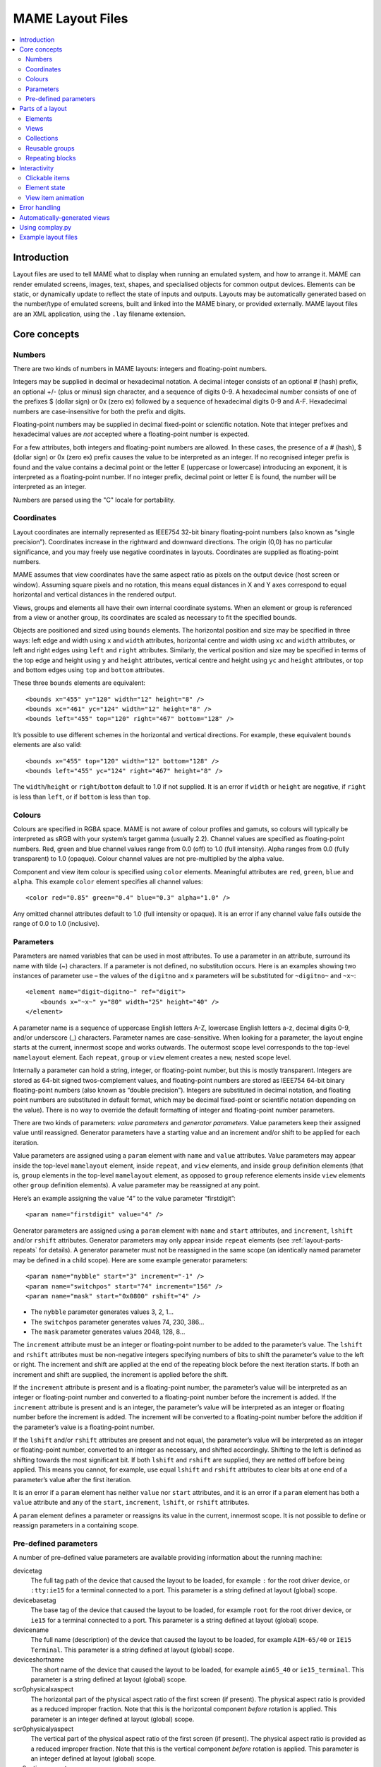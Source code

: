 MAME Layout Files
=================

.. contents:: :local:


.. _layout-intro:

Introduction
------------

Layout files are used to tell MAME what to display when running an emulated
system, and how to arrange it.  MAME can render emulated screens, images, text,
shapes, and specialised objects for common output devices.  Elements can be
static, or dynamically update to reflect the state of inputs and outputs.
Layouts may be automatically generated based on the number/type of emulated
screens, built and linked into the MAME binary, or provided externally.  MAME
layout files are an XML application, using the ``.lay`` filename extension.


.. _layout-concepts:

Core concepts
-------------

.. _layout-concepts-numbers:

Numbers
~~~~~~~

There are two kinds of numbers in MAME layouts: integers and floating-point
numbers.

Integers may be supplied in decimal or hexadecimal notation.  A decimal integer
consists of an optional # (hash) prefix, an optional +/- (plus or minus) sign
character, and a sequence of digits 0-9.  A hexadecimal number consists of one
of the prefixes $ (dollar sign) or 0x (zero ex) followed by a sequence of
hexadecimal digits 0-9 and A-F.  Hexadecimal numbers are case-insensitive for
both the prefix and digits.

Floating-point numbers may be supplied in decimal fixed-point or scientific
notation.  Note that integer prefixes and hexadecimal values are *not*
accepted where a floating-point number is expected.

For a few attributes, both integers and floating-point numbers are allowed.  In
these cases, the presence of a # (hash), $ (dollar sign) or 0x (zero ex) prefix
causes the value to be interpreted as an integer.  If no recognised integer
prefix is found and the value contains a decimal point or the letter E
(uppercase or lowercase) introducing an exponent, it is interpreted as a
floating-point number.  If no integer prefix, decimal point or letter E is
found, the number will be interpreted as an integer.

Numbers are parsed using the "C" locale for portability.


.. _layout-concepts-coordinates:

Coordinates
~~~~~~~~~~~

Layout coordinates are internally represented as IEEE754 32-bit binary
floating-point numbers (also known as “single precision”).  Coordinates increase
in the rightward and downward directions.  The origin (0,0) has no particular
significance, and you may freely use negative coordinates in layouts.
Coordinates are supplied as floating-point numbers.

MAME assumes that view coordinates have the same aspect ratio as pixels on the
output device (host screen or window).  Assuming square pixels and no rotation,
this means equal distances in X and Y axes correspond to equal horizontal and
vertical distances in the rendered output.

Views, groups and elements all have their own internal coordinate systems.  When
an element or group is referenced from a view or another group, its coordinates
are scaled as necessary to fit the specified bounds.

Objects are positioned and sized using ``bounds`` elements.  The horizontal
position and size may be specified in three ways: left edge and width using
``x`` and ``width`` attributes, horizontal centre and width using ``xc`` and
``width`` attributes, or left and right edges using ``left`` and ``right``
attributes.  Similarly, the vertical position and size may be specified in terms
of the top edge and height using ``y`` and ``height`` attributes, vertical
centre and height using ``yc`` and ``height`` attributes, or top and bottom
edges using ``top`` and ``bottom`` attributes.

These three ``bounds`` elements are equivalent::

    <bounds x="455" y="120" width="12" height="8" />
    <bounds xc="461" yc="124" width="12" height="8" />
    <bounds left="455" top="120" right="467" bottom="128" />

It’s possible to use different schemes in the horizontal and vertical
directions.  For example, these equivalent ``bounds`` elements are also valid::

    <bounds x="455" top="120" width="12" bottom="128" />
    <bounds left="455" yc="124" right="467" height="8" />

The ``width``/``height`` or ``right``/``bottom`` default to 1.0 if not supplied.
It is an error if ``width`` or ``height`` are negative, if ``right`` is less
than ``left``, or if ``bottom`` is less than ``top``.


.. _layout-concepts-colours:

Colours
~~~~~~~

Colours are specified in RGBA space.  MAME is not aware of colour profiles and
gamuts, so colours will typically be interpreted as sRGB with your system’s
target gamma (usually 2.2).  Channel values are specified as floating-point
numbers.  Red, green and blue channel values range from 0.0 (off) to 1.0 (full
intensity).  Alpha ranges from 0.0 (fully transparent) to 1.0 (opaque).  Colour
channel values are not pre-multiplied by the alpha value.

Component and view item colour is specified using ``color`` elements.
Meaningful attributes are ``red``, ``green``, ``blue`` and ``alpha``.  This
example ``color`` element specifies all channel values::

    <color red="0.85" green="0.4" blue="0.3" alpha="1.0" />

Any omitted channel attributes default to 1.0 (full intensity or opaque).  It
is an error if any channel value falls outside the range of 0.0 to 1.0
(inclusive).


.. _layout-concepts-params:

Parameters
~~~~~~~~~~

Parameters are named variables that can be used in most attributes.  To use
a parameter in an attribute, surround its name with tilde (~) characters.  If a
parameter is not defined, no substitution occurs.  Here is an examples showing
two instances of parameter use – the values of the ``digitno`` and ``x``
parameters will be substituted for ``~digitno~`` and ``~x~``::

    <element name="digit~digitno~" ref="digit">
        <bounds x="~x~" y="80" width="25" height="40" />
    </element>

A parameter name is a sequence of uppercase English letters A-Z, lowercase
English letters a-z, decimal digits 0-9, and/or underscore (_) characters.
Parameter names are case-sensitive.  When looking for a parameter, the layout
engine starts at the current, innermost scope and works outwards.  The outermost
scope level corresponds to the top-level ``mamelayout`` element.  Each
``repeat``, ``group`` or ``view`` element creates a new, nested scope level.

Internally a parameter can hold a string, integer, or floating-point number, but
this is mostly transparent.  Integers are stored as 64-bit signed
twos-complement values, and floating-point numbers are stored as IEEE754 64-bit
binary floating-point numbers (also known as “double precision”).  Integers are
substituted in decimal notation, and floating point numbers are substituted in
default format, which may be decimal fixed-point or scientific notation
depending on the value).  There is no way to override the default formatting of
integer and floating-point number parameters.

There are two kinds of parameters: *value parameters* and *generator
parameters*.  Value parameters keep their assigned value until reassigned.
Generator parameters have a starting value and an increment and/or shift to be
applied for each iteration.

Value parameters are assigned using a ``param`` element with ``name`` and
``value`` attributes.  Value parameters may appear inside the top-level
``mamelayout`` element, inside ``repeat``, and ``view`` elements, and inside
``group`` definition elements (that is, ``group`` elements in the top-level
``mamelayout`` element, as opposed to ``group`` reference elements inside
``view`` elements other ``group`` definition elements).  A value parameter may
be reassigned at any point.

Here’s an example assigning the value “4” to the value parameter “firstdigit”::

    <param name="firstdigit" value="4" />

Generator parameters are assigned using a ``param`` element with ``name`` and
``start`` attributes, and ``increment``, ``lshift`` and/or ``rshift``
attributes.  Generator parameters may only appear inside ``repeat`` elements
(see :ref:`layout-parts-repeats` for details).  A generator parameter must not
be reassigned in the same scope (an identically named parameter may be defined
in a child scope).  Here are some example generator parameters::

    <param name="nybble" start="3" increment="-1" />
    <param name="switchpos" start="74" increment="156" />
    <param name="mask" start="0x0800" rshift="4" />

* The ``nybble`` parameter generates values 3, 2, 1...
* The ``switchpos`` parameter generates values 74, 230, 386...
* The ``mask`` parameter generates values 2048, 128, 8...

The ``increment`` attribute must be an integer or floating-point number to be
added to the parameter’s value.  The ``lshift`` and ``rshift`` attributes must
be non-negative integers specifying numbers of bits to shift the parameter’s
value to the left or right.  The increment and shift are applied at the end of
the repeating block before the next iteration starts.  If both an increment and
shift are supplied, the increment is applied before the shift.

If the ``increment`` attribute is present and is a floating-point number, the
parameter’s value will be interpreted as an integer or floating-point number and
converted to a floating-point number before the increment is added.  If the
``increment`` attribute is present and is an integer, the parameter’s value will
be interpreted as an integer or floating number before the increment is added.
The increment will be converted to a floating-point number before the addition
if the parameter’s value is a floating-point number.

If the ``lshift`` and/or ``rshift`` attributes are present and not equal, the
parameter’s value will be interpreted as an integer or floating-point number,
converted to an integer as necessary, and shifted accordingly.  Shifting to the
left is defined as shifting towards the most significant bit.  If both
``lshift`` and ``rshift`` are supplied, they are netted off before being
applied.  This means you cannot, for example, use equal ``lshift`` and
``rshift`` attributes to clear bits at one end of a parameter’s value after the
first iteration.

It is an error if a ``param`` element has neither ``value`` nor ``start``
attributes, and it is an error if a ``param`` element has both a ``value``
attribute and any of the ``start``, ``increment``, ``lshift``, or ``rshift``
attributes.

A ``param`` element defines a parameter or reassigns its value in the current,
innermost scope.  It is not possible to define or reassign parameters in a
containing scope.


.. _layout-concepts-predef-params:

Pre-defined parameters
~~~~~~~~~~~~~~~~~~~~~~

A number of pre-defined value parameters are available providing information
about the running machine:

devicetag
    The full tag path of the device that caused the layout to be loaded, for
    example ``:`` for the root driver device, or ``:tty:ie15`` for a terminal
    connected to a port.  This parameter is a string defined at layout (global)
    scope.
devicebasetag
    The base tag of the device that caused the layout to be loaded, for example
    ``root`` for the root driver device, or ``ie15`` for a terminal connected to
    a port.  This parameter is a string defined at layout (global) scope.
devicename
    The full name (description) of the device that caused the layout to be
    loaded, for example ``AIM-65/40`` or ``IE15 Terminal``.  This parameter is a
    string defined at layout (global) scope.
deviceshortname
    The short name of the device that caused the layout to be loaded, for
    example ``aim65_40`` or ``ie15_terminal``.  This parameter is a string
    defined at layout (global) scope.
scr0physicalxaspect
    The horizontal part of the physical aspect ratio of the first screen (if
    present).  The physical aspect ratio is provided as a reduced improper
    fraction.  Note that this is the horizontal component *before* rotation is
    applied.  This parameter is an integer defined at layout (global) scope.
scr0physicalyaspect
    The vertical part of the physical aspect ratio of the first screen (if
    present).  The physical aspect ratio is provided as a reduced improper
    fraction.  Note that this is the vertical component *before* rotation is
    applied.  This parameter is an integer defined at layout (global) scope.
scr0nativexaspect
    The horizontal part of the pixel aspect ratio of the first screen’s visible
    area (if present).  The pixel aspect ratio is provided as a reduced improper
    fraction.  Note that this is the horizontal component *before* rotation is
    applied.  This parameter is an integer defined at layout (global) scope.
scr0nativeyaspect
    The vertical part of the pixel aspect ratio of the first screen’s visible
    area (if present).  The pixel aspect ratio is provided as a reduced improper
    fraction.  Note that this is the vertical component *before* rotation is
    applied.  This parameter is an integer defined at layout (global) scope.
scr0width
    The width of the first screen’s visible area (if present) in emulated
    pixels.  Note that this is the width *before* rotation is applied.  This
    parameter is an integer defined at layout (global) scope.
scr0height
    The height of the first screen’s visible area (if present) in emulated
    pixels.  Note that this is the height *before* rotation is applied.  This
    parameter is an integer defined at layout (global) scope.
scr1physicalxaspect
    The horizontal part of the physical aspect ratio of the second screen (if
    present).  This parameter is an integer defined at layout (global) scope.
scr1physicalyaspect
    The vertical part of the physical aspect ratio of the second screen (if
    present).  This parameter is an integer defined at layout (global) scope.
scr1nativexaspect
    The horizontal part of the pixel aspect ratio of the second screen’s visible
    area (if present).  This parameter is an integer defined at layout (global)
    scope.
scr1nativeyaspect
    The vertical part of the pixel aspect ratio of the second screen’s visible
    area (if present).  This parameter is an integer defined at layout (global)
    scope.
scr1width
    The width of the second screen’s visible area (if present) in emulated
    pixels.  This parameter is an integer defined at layout (global) scope.
scr1height
    The height of the second screen’s visible area (if present) in emulated
    pixels.  This parameter is an integer defined at layout (global) scope.
scr\ *N*\ physicalxaspect
    The horizontal part of the physical aspect ratio of the (zero-based) *N*\ th
    screen (if present).  This parameter is an integer defined at layout
    (global) scope.
scr\ *N*\ physicalyaspect
    The vertical part of the physical aspect ratio of the (zero-based) *N*\ th
    screen (if present).  This parameter is an integer defined at layout
    (global) scope.
scr\ *N*\ nativexaspect
    The horizontal part of the pixel aspect ratio of the (zero-based) *N*\ th
    screen’s visible area (if present).  This parameter is an integer defined at
    layout (global) scope.
scr\ *N*\ nativeyaspect
    The vertical part of the pixel aspect ratio of the (zero-based) *N*\ th
    screen’s visible area (if present).  This parameter is an integer defined at
    layout (global) scope.
scr\ *N*\ width
    The width of the (zero-based) *N*\ th screen’s visible area (if present) in
    emulated pixels.  This parameter is an integer defined at layout (global)
    scope.
scr\ *N*\ height
    The height of the (zero-based) *N*\ th screen’s visible area (if present) in
    emulated pixels.  This parameter is an integer defined at layout (global)
    scope.
viewname
    The name of the current view.  This parameter is a string defined at view
    scope.  It is not defined outside a view.

For screen-related parameters, screens are numbered from zero in the order they
appear in machine configuration, and all screens are included (not just
subdevices of the device that caused the layout to be loaded).  X/width and
Y/height refer to the horizontal and vertical dimensions of the screen *before*
rotation is applied.  Values based on the visible area are calculated at the
end of configuration.  Values are not updated and layouts are not recomputed if
the system reconfigures the screen while running.


.. _layout-parts:

Parts of a layout
-----------------

A *view* specifies an arrangement graphical object to display.  A MAME layout
file can contain multiple views.  Views are built up from *elements* and
*screens*.  To simplify complex layouts, reusable groups and repeating blocks
are supported.

The top-level element of a MAME layout file must be a ``mamelayout`` element
with a ``version`` attribute.  The ``version`` attribute must be an integer.
Currently MAME only supports version 2, and will not load any other version.
This is an example opening tag for a top-level ``mamelayout`` element::

    <mamelayout version="2">

In general, children of the top-level ``mamelayout`` element are processed in
reading order from top to bottom.  The exception is that, for historical
reasons, views are processed last.  This means views see the final values of all
parameters at the end of the ``mamelayout`` element, and may refer to elements
and groups that appear after them.

The following elements are allowed inside the top-level ``mamelayout`` element:

param
    Defines or reassigns a value parameter.  See :ref:`layout-concepts-params`
    for details.
element
    Defines an element – one of the basic objects that can be arranged in a
    view.  See :ref:`layout-parts-elements` for details.
group
    Defines a reusable group of elements/screens that may be referenced from
    views or other groups.  See :ref:`layout-parts-groups` for details.
repeat
    A repeating group of elements – may contain ``param``, ``element``,
    ``group``, and ``repeat`` elements.  See :ref:`layout-parts-repeats` for
    details.
view
    An arrangement of elements and/or screens that can be displayed on an output
    device (a host screen/window).  See :ref:`layout-parts-views` for details.
script
    Allows lua script to be supplied for enhanced interactive layouts.


.. _layout-parts-elements:

Elements
~~~~~~~~

Elements are one of the basic visual objects that may be arranged, along with
screens, to make up a view.  Elements may be built up one or more *components*,
but an element is treated as as single surface when building the scene graph
and rendering.  An element may be used in multiple views, and may be used
multiple times within a view.

An element’s appearance depends on its *state*.  The state is an integer which
usually comes from an I/O port field or an emulated output (see
:ref:`layout-interact-elemstate` for information on connecting an element to an
emulated I/O port or output).  Any component of an element may be restricted to
only drawing when the element’s state is a particular value.  Some components
(e.g.  multi-segment displays and reels) use the state directly to determine
their appearance.

Each element has its own internal coordinate system.  The bounds of the
element’s coordinate system are computed as the union of the bounds of the
individual components it’s composed of.

Every element must have a ``name`` attribute specifying its name.  Elements are
referred to by name when instantiated in groups or views.  It is an error for a
layout file to contain multiple elements with identical ``name`` attributes.
Elements may optionally supply a default state value with a ``defstate``
attribute, to be used if not connected to an emulated output or I/O port.  If
present, the ``defstate`` attribute must be a non-negative integer.

Child elements of the ``element`` element instantiate components, which are
drawn into the element texture in reading order from first to last using alpha
blending (components draw over and may obscure components that come before
them).  All components support a few common features:

* Components may be conditionally drawn depending on the element’s state by
  supplying ``state`` and/or ``statemask`` attributes.  If present, these
  attributes must be non-negative integers.  If only the ``state`` attribute is
  present, the component will only be drawn when the element’s state matches its
  value.  If only the ``statemask`` attribute is present, the component will
  only be drawn when all the bits that are set in its value are set in the
  element’s state.

  If both the ``state`` and ``statemask`` attributes are present, the component
  will only be drawn when the bits in the element’s state corresponding to the
  bits that are set in the ``statemask`` attribute’s value match the value of the
  corresponding bits in the ``state`` attribute’s value.

  (The component will always be drawn if neither ``state`` nor ``statemask``
  attributes are present, or if the ``statemask`` attribute’s value is zero.)
* Each component may have a ``bounds`` child element specifying its position and
  size (see :ref:`layout-concepts-coordinates`).  If no such element is present,
  the bounds default to a unit square (width and height of 1.0) with the top
  left corner at (0,0).

  A component’s position and/or size may be animated according to the element’s
  state by supplying multiple ``bounds`` child elements with ``state``
  attributes.  The ``state`` attribute of each ``bounds`` child element must be
  a non-negative integer.  The ``state`` attributes must not be equal for any
  two ``bounds`` elements within a component.

  If the element’s state is lower than the ``state`` value of any ``bounds``
  child element, the position/size specified by the ``bounds`` child element
  with the lowest ``state`` value will be used.  If the element’s state is
  higher than the ``state`` value of any ``bounds`` child element, the
  position/size specified by the ``bounds`` child element with the highest
  ``state`` value will be used.  If the element’s state is between the ``state``
  values of two ``bounds`` child elements, the position/size will be
  interpolated linearly.
* Each component may have a ``color`` child element specifying an RGBA colour
  (see :ref:`layout-concepts-colours` for details).  This can be used to control
  the colour of geometric, algorithmically drawn, or textual components.  For
  ``image`` components, the colour of the image pixels is multiplied by the
  specified colour.  If no such element is present, the colour defaults to
  opaque white.

  A component’s color may be animated according to the element’s state by
  supplying multiple ``color`` child elements with ``state`` attributes.  The
  ``state`` attributes must not be equal for any two ``color`` elements within a
  component.

  If the element’s state is lower than the ``state`` value of any ``color``
  child element, the colour specified by the ``color`` child element with the
  lowest ``state`` value will be used.  If the element’s state is higher than
  the ``state`` value of any ``color`` child element, the colour specified by
  the ``color`` child element with the highest ``state`` value will be used.  If
  the element’s state is between the ``state`` values of two ``color`` child
  elements, the RGBA colour components will be interpolated linearly.

The following components are supported:

rect
    Draws a uniform colour rectangle filling its bounds.
disk
    Draws a uniform colour ellipse fitted to its bounds.
image
    Draws an image loaded from a PNG, JPEG, Windows DIB (BMP) or SVG file.  The
    name of the file to load (including the file name extension) is supplied
    using the required ``file`` attribute.  Additionally, an optional
    ``alphafile`` attribute may be used to specify the name of a PNG file
    (including the file name extension) to load into the alpha channel of the
    image.

    If the ``alphafile`` attribute refers  refers to a file, it must have the
    same dimensions (in pixels) as the file referred to by the ``file``
    attribute, and must have a bit depth no greater than eight bits per channel
    per pixel.  The intensity from this image (brightness) is copied to the
    alpha channel, with full intensity (white in a greyscale image)
    corresponding to fully opaque, and black corresponding to fully transparent.
    The ``alphafile`` attribute will be ignored if the ``file`` attribute refers
    to an SVG image; it is only used in conjunction with bitmap images.

    The image file(s) should be placed in the same directory/archive as the
    layout file.  Image file formats are detected by examining the content of
    the files, file name extensions are ignored.
text
    Draws text in using the UI font in the specified colour.  The text to draw
    must be supplied using a ``string`` attribute.  An ``align`` attribute may
    be supplied to set text alignment.  If present, the ``align`` attribute must
    be an integer, where 0 (zero) means centred, 1 (one) means left-aligned, and
    2 (two) means right-aligned.  If the ``align`` attribute is absent, the text
    will be centred.
dotmatrix
    Draws an eight-pixel horizontal segment of a dot matrix display, using
    circular pixels in the specified colour.  The bits of the element’s state
    determine which pixels are lit, with the least significant bit corresponding
    to the leftmost pixel.  Unlit pixels are drawn at low intensity (0x20/0xff).
dotmatrix5dot
    Draws a five-pixel horizontal segment of a dot matrix display, using
    circular pixels in the specified colour.  The bits of the element’s state
    determine which pixels are lit, with the least significant bit corresponding
    to the leftmost pixel.  Unlit pixels are drawn at low intensity (0x20/0xff).
dotmatrixdot
    Draws a single element of a dot matrix display as a circular pixels in the
    specified colour.  The least significant bit of the element’s state
    determines whether the pixel is lit.  An unlit pixel is drawn at low
    intensity (0x20/0xff).
led7seg
    Draws a standard seven-segment (plus decimal point) digital LED/fluorescent
    display in the specified colour.  The low eight bits of the element’s state
    control which segments are lit.  Starting from the least significant bit,
    the bits correspond to the top segment, the upper right-hand segment,
    continuing clockwise to the upper left segment, the middle bar, and the
    decimal point.  Unlit segments are drawn at low intensity (0x20/0xff).
led8seg_gts1
    Draws an eight-segment digital fluorescent display of the type used in
    Gottlieb System 1 pinball machines (actually a Futaba part).  Compared to
    standard seven-segment displays, these displays have no decimal point, the
    horizontal middle bar is broken in the centre, and there is a broken
    vertical middle bar controlled by the bit that would control the decimal
    point in a standard seven-segment display.  Unlit segments are drawn at low
    intensity (0x20/0xff).
led14seg
    Draws a standard fourteen-segment alphanumeric LED/fluorescent display in
    the specified colour.  The low fourteen bits of the element’s state control
    which segments are lit.  Starting from the least significant bit, the bits
    correspond to the top segment, the upper right-hand segment, continuing
    clockwise to the upper left segment, the left-hand and right-hand halves of
    the horizontal middle bar, the upper and lower halves of the vertical middle
    bar, and the diagonal bars clockwise from lower left to lower right.  Unlit
    segments are drawn at low intensity (0x20/0xff).
led14segsc
    Draws a standard fourteen-segment alphanumeric LED/fluorescent display with
    decimal point/comma in the specified colour.  The low sixteen bits of the
    element’s state control which segments are lit.  The low fourteen bits
    correspond to the same segments as in the ``led14seg`` component.  Two
    additional bits correspond to the decimal point and comma tail.  Unlit
    segments are drawn at low intensity (0x20/0xff).
led16seg
    Draws a standard sixteen-segment alphanumeric LED/fluorescent display in the
    specified colour.  The low sixteen bits of the element’s state control which
    segments are lit.  Starting from the least significant bit, the bits
    correspond to the left-hand half of the top bar, the right-hand half of the
    top bar, continuing clockwise to the upper left segment, the left-hand and
    right-hand halves of the horizontal middle bar, the upper and lower halves
    of the vertical middle bar, and the diagonal bars clockwise from lower left
    to lower right.  Unlit segments are drawn at low intensity (0x20/0xff).
led16segsc
    Draws a standard sixteen-segment alphanumeric LED/fluorescent display with
    decimal point/comma in the specified colour.  The low eighteen bits of the
    element’s state control which segments are lit.  The low sixteen bits
    correspond to the same segments as in the ``led16seg`` component.  Two
    additional bits correspond to the decimal point and comma tail.  Unlit
    segments are drawn at low intensity (0x20/0xff).
simplecounter
    Displays the numeric value of the element’s state using the system font in
    the specified colour.  The value is formatted in decimal notation.  A
    ``digits`` attribute may be supplied to specify the minimum number of digits
    to display.  If present, the ``digits`` attribute must be a positive
    integer; if absent, a minimum of two digits will be displayed.  A
    ``maxstate`` attribute may be supplied to specify the maximum state value to
    display.  If present, the ``maxstate`` attribute must be a non-negative
    number; if absent it defaults to 999.  An ``align`` attribute may be supplied
    to set text alignment.  If present, the ``align`` attribute must be an
    integer, where 0 (zero) means centred, 1 (one) means left-aligned, and 2
    (two) means right-aligned; if absent, the text will be centred.
reel
    Used for drawing slot machine reels.  Supported attributes include
    ``symbollist``, ``stateoffset``, ``numsymbolsvisible``, ``reelreversed``,
    and ``beltreel``.

An example element that draws a static left-aligned text string::

    <element name="label_reset_cpu">
        <text string="CPU" align="1"><color red="1.0" green="1.0" blue="1.0" /></text>
    </element>

An example element that displays a circular LED where the intensity depends on
the state of an active-high output::

    <element name="led" defstate="0">
        <rect state="0"><color red="0.43" green="0.35" blue="0.39" /></rect>
        <rect state="1"><color red="1.0" green="0.18" blue="0.20" /></rect>
    </element>

An example element for a button that gives visual feedback when clicked::

    <element name="btn_rst">
        <rect state="0"><bounds x="0.0" y="0.0" width="1.0" height="1.0" /><color red="0.2" green="0.2" blue="0.2" /></rect>
        <rect state="1"><bounds x="0.0" y="0.0" width="1.0" height="1.0" /><color red="0.1" green="0.1" blue="0.1" /></rect>
        <rect state="0"><bounds x="0.1" y="0.1" width="0.9" height="0.9" /><color red="0.1" green="0.1" blue="0.1" /></rect>
        <rect state="1"><bounds x="0.1" y="0.1" width="0.9" height="0.9" /><color red="0.2" green="0.2" blue="0.2" /></rect>
        <rect><bounds x="0.1" y="0.1" width="0.8" height="0.8" /><color red="0.15" green="0.15" blue="0.15" /></rect>
        <text string="RESET"><bounds x="0.1" y="0.4" width="0.8" height="0.2" /><color red="1.0" green="1.0" blue="1.0" /></text>
    </element>

An example of an element that draws a seven-segment LED display using external
segment images::

    <element name="digit_a" defstate="0">
        <image file="a_off.png" />
        <image file="a_a.png" statemask="0x01" />
        <image file="a_b.png" statemask="0x02" />
        <image file="a_c.png" statemask="0x04" />
        <image file="a_d.png" statemask="0x08" />
        <image file="a_e.png" statemask="0x10" />
        <image file="a_f.png" statemask="0x20" />
        <image file="a_g.png" statemask="0x40" />
        <image file="a_dp.png" statemask="0x80" />
    </element>

An example of a bar graph that grows vertically and changes colour from green,
through yellow, to red as the state increases::

    <element name="pedal">
        <rect>
            <bounds state="0x000" left="0.0" top="0.9" right="1.0" bottom="1.0" />
            <bounds state="0x610" left="0.0" top="0.0" right="1.0" bottom="1.0" />
            <color state="0x000" red="0.0" green="1.0" blue="0.0" />
            <color state="0x184" red="1.0" green="1.0" blue="0.0" />
            <color state="0x610" red="1.0" green="0.0" blue="0.0" />
        </rect>
    </element>

An example of a bar graph that grows horizontally to the left or right and
changes colour from green, through yellow, to red as the state changes from the
neutral position::

    <element name="wheel">
        <rect>
            <bounds state="0x800" left="0.475" top="0.0" right="0.525" bottom="1.0" />
            <bounds state="0x280" left="0.0" top="0.0" right="0.525" bottom="1.0" />
            <bounds state="0xd80" left="0.475" top="0.0" right="1.0" bottom="1.0" />
            <color state="0x800" red="0.0" green="1.0" blue="0.0" />
            <color state="0x3e0" red="1.0" green="1.0" blue="0.0" />
            <color state="0x280" red="1.0" green="0.0" blue="0.0" />
            <color state="0xc20" red="1.0" green="1.0" blue="0.0" />
            <color state="0xd80" red="1.0" green="0.0" blue="0.0" />
        </rect>
    </element>


.. _layout-parts-views:

Views
~~~~~

A view defines an arrangement of elements and/or emulated screen images that can
be displayed in a window or on a screen.  Views also connect elements to
emulated I/O ports and/or outputs.  A layout file may contain multiple views.
If a view references a non-existent screen, it will be considered *unviable*.
MAME will print a warning message, skip over the unviable view, and continue to
load views from the layout file.  This is particularly useful for systems where
a screen is optional, for example computer systems with front panel controls and
an optional serial terminal.

Views are identified by name in MAME’s user interface and in command-line
options.  For layouts files associated with devices other than the root driver
device, view names are prefixed with the device’s tag (with the initial colon
omitted) – for example a view called “Keyboard LEDs” loaded for the device
``:tty:ie15`` will be called “tty:ie15 Keyboard LEDs” in MAME’s user interface.
Views are listed in the order they are loaded.  Within a layout file, views are
loaded in the order they appear, from top to bottom.

Views are created with ``view`` elements inside the top-level ``mamelayout``
element.  Each ``view`` element must have a ``name`` attribute, supplying its
human-readable name for use in the user interface and command-line options.
This is an example of a valid opening tag for a ``view`` element::

    <view name="Control panel">

A view creates a nested parameter scope inside the parameter scope of the
top-level ``mamelayout`` element.  For historical reasons, ``view`` elements are
processed *after* all other child elements of the top-level ``mamelayout``
element.  This means a view can reference elements and groups that appear after
it in the file, and parameters from the enclosing scope will have their final
values from the end of the ``mamelayout`` element.

The following child elements are allowed inside a ``view`` element:

bounds
    Sets the origin and size of the view’s internal coordinate system if
    present.  See :ref:`layout-concepts-coordinates` for details.  If absent,
    the bounds of the view are computed as the union of the bounds of all
    screens and elements within the view.  It only makes sense to have one
    ``bounds`` as a direct child of a view element.  Any content outside the
    view’s bounds is cropped, and the view is scaled proportionally to fit the
    output window or screen.
param
    Defines or reassigns a value parameter in the view’s scope.  See
    :ref:`layout-concepts-params` for details.
element
    Adds an element to the view (see :ref:`layout-parts-elements`).  The name of
    the element to add is specified using the required ``ref`` attribute.  It is
    an error if no element with this name is defined in the layout file.  Within
    a view, elements are drawn in the order they appear in the layout file, from
    front to back.  See below for more details.

    May optionally be connected to an emulated I/O port using ``inputtag`` and
    ``inputmask`` attributes, and/or an emulated output using a ``name``
    attribute.  See :ref:`layout-interact-clickable` for details.  See
    :ref:`layout-interact-elemstate` for details on supplying a state value to
    the instantiated element.
screen
    Adds an emulated screen image to the view.  The screen must be identified
    using either an ``index`` attribute or a ``tag`` attribute (it is an error
    for a ``screen`` element to have both ``index`` and ``tag`` attributes).
    If present, the ``index`` attribute must be a non-negative integer.  Screens
    are numbered by the order they appear in machine configuration, starting at
    zero (0).  If present, the ``tag`` attribute must be the tag path to the
    screen relative to the device that causes the layout to be loaded.  Screens
    are drawn in the order they appear in the layout file, from front to back.

    May optionally be connected to an emulated I/O port using ``inputtag`` and
    ``inputmask`` attributes, and/or an emulated output using a ``name``
    attribute.  See :ref:`layout-interact-clickable` for details.
collection
    Adds screens and/or items in a collection that can be shown or hidden by the
    user (see :ref:`layout-parts-collections`).  The name of the collection is
    specified using the required ``name`` attribute..  There is a limit of 32
    collections per view.
group
    Adds the content of the group to the view (see :ref:`layout-parts-groups`).
    The name of the group to add is specified using the required ``ref``
    attribute.  It is an error if no group with this name is defined in the
    layout file.  See below for more details on positioning.
repeat
    Repeats its contents the number of times specified by the required ``count``
    attribute.  The ``count`` attribute must be a positive integer.  A
    ``repeat`` element in a view may contain ``element``, ``screen``, ``group``,
    and further ``repeat`` elements, which function the same way they do when
    placed in a view directly.  See :ref:`layout-parts-repeats` for discussion
    on using ``repeat`` elements.

Screens (``screen`` elements), layout elements (``element`` elements) and groups
(``group`` elements) may have their orientation altered using an ``orientation``
child element.  For screens, the orientation modifiers are applied in addition
to the orientation modifiers specified on the screen device and on the machine.
The ``orientation`` element supports the following attributes, all of which are
optional:

rotate
    If present, applies clockwise rotation in ninety degree implements.  Must be
    an integer equal to 0, 90, 180 or 270.
swapxy
    Allows the screen, element or group to be mirrored along a line at
    forty-five degrees to vertical from upper left to lower right.  Must be
    either ``yes`` or ``no`` if present.  Mirroring applies logically after
    rotation.
flipx
    Allows the screen, element or group to be mirrored around its vertical axis,
    from left to right.  Must be either ``yes`` or ``no`` if present.  Mirroring
    applies logically after rotation.
flipy
    Allows the screen, element or group to be mirrored around its horizontal
    axis, from top to bottom.  Must be either ``yes`` or ``no`` if present.
    Mirroring applies logically after rotation.

Screens (``screen`` elements) and layout elements (``element`` elements) may
have a ``blend`` attribute to set the blending mode.  Supported values are
``none`` (no blending), ``alpha`` (alpha blending), ``multiply`` (RGB
multiplication), and ``add`` (additive blending).  The default for screens is to
allow the driver to specify blending per layer; the default blending mode for
layout elements is alpha blending.

Screens (``screen`` elements), layout elements (``element`` elements) and groups
(``group`` elements) may be positioned and sized using a ``bounds`` child
element (see :ref:`layout-concepts-coordinates` for details).  In the absence of
a ``bounds`` child element, screens’ and layout elements’ bounds default to a
unit square (origin at 0,0 and height and width both equal to 1).  In the
absence of a ``bounds`` child element, groups are expanded with no
translation/scaling (note that groups may position screens/elements outside
their bounds).  This example shows a view instantiating and positioning a
screen, an individual layout element, and two element groups::

    <view name="LED Displays, Terminal and Keypad">
        <screen index="0"><bounds x="0" y="132" width="320" height="240" /></screen>
        <element ref="beige"><bounds x="320" y="0" width="172" height="372" /></element>
        <group ref="displays"><bounds x="0" y="0" width="320" height="132" /></group>
        <group ref="keypad"><bounds x="336" y="16" width="140" height="260" /></group>
    </view>

Screens (``screen`` elements), layout elements (``element`` elements) and groups
(``group`` elements) may have a ``color`` child element (see
:ref:`layout-concepts-colours`) specifying a modifier colour.  The component
colours of the screen or layout element(s) are multiplied by this colour.

Screens (``screen`` elements) and layout elements (``element`` elements) may
have their colour and position/size animated by supplying multiple ``color``
and/or ``bounds`` child elements with ``state`` attributes.  See
:ref:`layout-interact-itemanim` for details.


.. _layout-parts-collections:

Collections
~~~~~~~~~~~

Collections of screens and/or layout elements can be shown or hidden by the user
as desired.  For example, a single view could include both displays and a
clickable keypad, and allow the user to hide the keypad leaving only the
displays visible.  Collections are created using ``collection`` elements inside
``view``, ``group`` and other ``collection`` elements.

A collection element must have a ``name`` attribute providing the display name
for the collection.  Collection names must be unique within a view.  The initial
visibility of a collection may be specified by providing a ``visible``
attribute.  Set the ``visible`` attribute to ``yes`` if the collection should be
initially visible, or ``no`` if it should be initially hidden.  Collections are
initially visible by default.

Here is an example demonstrating the use of collections to allow parts of a view
to be hidden by the user::

    <view name="LED Displays, CRT and Keypad">
        <collection name="LED Displays">
            <group ref="displays"><bounds x="240" y="0" width="320" height="47" /></group>
        </collection>
        <collection name="Keypad">
            <group ref="keypad"><bounds x="650" y="57" width="148" height="140" /></group>
        </collection>
        <screen tag="screen"><bounds x="0" y="57" width="640" height="480" /></screen>
    </view>


A collection creates a nested parameter scope.  Any ``param`` elements inside
the collection element set parameters in the local scope for the collection.
See :ref:`layout-concepts-params` for more detail on parameters.  (Note that the
collection’s name and default visibility are not part of its content, and any
parameter references in the ``name`` and ``visible`` attributes themselves will
be substituted using parameter values from the collection’s parent’s scope.)


.. _layout-parts-groups:

Reusable groups
~~~~~~~~~~~~~~~

Groups allow an arrangement of screens and/or layout elements to be used
multiple times in views or other groups.  Groups can be beneficial even if you
only use the arrangement once, as they can be used to encapsulate part of a
complex layout.  Groups are defined using ``group`` elements inside the
top-level ``mamelayout`` element, and instantiated using ``group`` elements
inside ``view`` and other ``group`` elements.

Each group definition element must have a ``name`` attribute providing a unique
identifier.  It is an error if a layout file contains multiple group definitions
with identical ``name`` attributes.  The value of the ``name`` attribute is used
when instantiating the group from a view or another group.  This is an example
opening tag for a group definition element inside the top-level ``mamelayout``
element::

    <group name="panel">

This group may then be instantiated in a view or another group element using a
group reference element, optionally supplying destination bounds, orientation,
and/or modifier colour.  The ``ref`` attribute identifies the group to
instantiate – in this example, destination bounds are supplied::

    <group ref="panel"><bounds x="87" y="58" width="23" height="23.5" /></group>

Group definition elements allow all the same child elements as views.
Positioning and orienting screens, layout elements and nested groups works the
same way as for views.  See :ref:`layout-parts-views` for details.  A group may
instantiate other groups, but recursive loops are not permitted.  It is an error
if a group directly or indirectly instantiates itself.

Groups have their own internal coordinate systems.  If a group definition
element has no ``bounds`` element as a direct child, its bounds are computed as
the union of the bounds of all the screens, layout elements and/or nested groups
it instantiates.  A ``bounds`` child element may be used to explicitly specify
group bounds (see :ref:`layout-concepts-coordinates` for details).  Note that
groups’ bounds are only used for the purpose of calculating the coordinate
transform when instantiating a group.  A group may position screens and/or
elements outside its bounds, and they will not be cropped.

To demonstrate how bounds calculation works, consider this example::

    <group name="autobounds">
        <!-- bounds automatically calculated with origin at (5,10), width 30, and height 15 -->
        <element ref="topleft"><bounds x="5" y="10" width="10" height="10" /></element>
        <element ref="bottomright"><bounds x="25" y="15" width="10" height="10" /></element>
    </group>

    <view name="Test">
        <!--
            group bounds translated and scaled to fit - 2/3 scale horizontally and double vertically
            element topleft positioned at (0,0) with width 6.67 and height 20
            element bottomright positioned at (13.33,10) with width 6.67 and height 20
            view bounds calculated with origin at (0,0), width 20, and height 30
        -->
        <group ref="autobounds"><bounds x="0" y="0" width="20" height="30" /></group>
    </view>

This is relatively straightforward, as all elements inherently fall within the
group’s automatically computed bounds.  Now consider what happens if a group
positions elements outside its explicit bounds::

    <group name="periphery">
        <!-- elements are above the top edge and to the right of the right edge of the bounds -->
        <bounds x="10" y="10" width="20" height="25" />
        <element ref="topleft"><bounds x="10" y="0" width="10" height="10" /></element>
        <element ref="bottomright"><bounds x="30" y="20" width="10" height="10" /></element>
    </group>

    <view name="Test">
        <!--
            group bounds translated and scaled to fit - 3/2 scale horizontally and unity vertically
            element topleft positioned at (5,-5) with width 15 and height 10
            element bottomright positioned at (35,15) with width 15 and height 10
            view bounds calculated with origin at (5,-5), width 45, and height 30
        -->
        <group ref="periphery"><bounds x="5" y="5" width="30" height="25" /></group>
    </view>

The group’s elements are translated and scaled as necessary to distort the
group’s internal bounds to the destination bounds in the view.  The group’s
content is not restricted to its bounds.  The view considers the bounds of the
actual layout elements when computing its bounds, not the destination bounds
specified for the group.

When a group is instantiated, it creates a nested parameter scope.  The logical
parent scope is the parameter scope of the view, group or repeating block where
the group is instantiated (*not* its lexical parent, the top-level
``mamelayout`` element).  Any ``param`` elements inside the group definition
element set parameters in the local scope for the group instantiation.  Local
parameters do not persist across multiple instantiations.  See
:ref:`layout-concepts-params` for more detail on parameters.  (Note that the
group’s name is not part of its content, and any parameter references in the
``name`` attribute itself will be substituted at the point where the group
definition appears in the top-level ``mamelayout`` element’s scope.)


.. _layout-parts-repeats:

Repeating blocks
~~~~~~~~~~~~~~~~

Repeating blocks provide a concise way to generate or arrange large numbers of
similar elements.  Repeating blocks are generally used in conjunction with
generator parameters (see :ref:`layout-concepts-params`).  Repeating blocks may
be nested for more complex arrangements.

Repeating blocks are created with ``repeat`` elements.  Each ``repeat`` element
requires a ``count`` attribute specifying the number of iterations to generate.
The ``count`` attribute must be a positive integer.  Repeating blocks are
allowed inside the top-level ``mamelayout`` element, inside ``group`` and
``view`` elements, and insider other ``repeat`` elements.  The exact child
elements allowed inside a ``repeat`` element depend on where it appears:

* A repeating block inside the top-level ``mamelayout`` element may contain
  ``param``, ``element``, ``group`` (definition), and ``repeat`` elements.
* A repeating block inside a ``group`` or ``view`` element may contain
  ``param``, ``element`` (reference), ``screen``, ``group`` (reference), and
  ``repeat`` elements.

A repeating block effectively repeats its contents the number of times specified
by its ``count`` attribute.  See the relevant sections for details on how the
child elements are used (:ref:`layout-parts`, :ref:`layout-parts-groups`, and
:ref:`layout-parts-views`).  A repeating block creates a nested parameter scope
inside the parameter scope of its lexical (DOM) parent element.

Generating white number labels from zero to eleven named ``label_0``,
``label_1``, and so on (inside the top-level ``mamelayout`` element)::

    <repeat count="12">
        <param name="labelnum" start="0" increment="1" />
        <element name="label_~labelnum~">
            <text string="~labelnum~"><color red="1.0" green="1.0" blue="1.0" /></text>
        </element>
    </repeat>

A horizontal row of forty digital displays, with five units space between them,
controlled by outputs ``digit0`` to ``digit39`` (inside a ``group`` or ``view``
element)::

    <repeat count="40">
        <param name="i" start="0" increment="1" />
        <param name="x" start="5" increment="30" />
        <element name="digit~i~" ref="digit">
            <bounds x="~x~" y="5" width="25" height="50" />
        </element>
    </repeat>

Eight five-by-seven dot matrix displays in a row, with pixels controlled by
outputs ``Dot_000`` to ``Dot_764`` (inside a ``group`` or ``view`` element)::

    <repeat count="8"> <!-- 8 digits -->
        <param name="digitno" start="1" increment="1" />
        <param name="digitx" start="0" increment="935" /> <!-- distance between digits ((111 * 5) + 380) -->
        <repeat count="7"> <!-- 7 rows in each digit -->
            <param name="rowno" start="1" increment="1" />
            <param name="rowy" start="0" increment="114" /> <!-- vertical distance between LEDs -->
            <repeat count="5"> <!-- 5 columns in each digit -->
                <param name="colno" start="1" increment="1" />
                <param name="colx" start="~digitx~" increment="111" /> <!-- horizontal distance between LEDs -->
                <element name="Dot_~digitno~~rowno~~colno~" ref="Pixel" state="0">
                    <bounds x="~colx~" y="~rowy~" width="100" height="100" /> <!-- size of each LED -->
                </element>
            </repeat>
        </repeat>
    </repeat>

Two horizontally separated, clickable, four-by-four keypads (inside a ``group``
or ``view`` element)::

    <repeat count="2">
        <param name="group" start="0" increment="4" />
        <param name="padx" start="10" increment="530" />
        <param name="mask" start="0x01" lshift="4" />
        <repeat count="4">
            <param name="row" start="0" increment="1" />
            <param name="y" start="100" increment="110" />
            <repeat count="4">
                <param name="col" start="~group~" increment="1" />
                <param name="btnx" start="~padx~" increment="110" />
                <param name="mask" start="~mask~" lshift="1" />
                <element ref="btn~row~~col~" inputtag="row~row~" inputmask="~mask~">
                    <bounds x="~btnx~" y="~y~" width="80" height="80" />
                </element>
            </repeat>
        </repeat>
    </repeat>

The buttons are drawn using elements ``btn00`` in the top left, ``bnt07`` in the
top right, ``btn30`` in the bottom left, and ``btn37`` in the bottom right,
counting in between.  The four rows are connected to I/O ports ``row0``,
``row1``, ``row2``, and ``row3``, from top to bottom.  The columns are connected
to consecutive I/O port bits, starting with the least significant bit on the
left.   Note that the ``mask`` parameter in the innermost ``repeat`` element
takes its initial value from the correspondingly named parameter in the
enclosing scope, but does not modify it.

Generating a chequerboard pattern with alternating alpha values 0.4 and 0.2
(inside a ``group`` or ``view`` element)::

    <repeat count="4">
        <param name="pairy" start="3" increment="20" />
        <param name="pairno" start="7" increment="-2" />
        <repeat count="2">
            <param name="rowy" start="~pairy~" increment="10" />
            <param name="rowno" start="~pairno~" increment="-1" />
            <param name="lalpha" start="0.4" increment="-0.2" />
            <param name="ralpha" start="0.2" increment="0.2" />
            <repeat count="4">
                <param name="lx" start="3" increment="20" />
                <param name="rx" start="13" increment="20" />
                <param name="lmask" start="0x01" lshift="2" />
                <param name="rmask" start="0x02" lshift="2" />
                <element ref="hl" inputtag="board:IN.~rowno~" inputmask="~lmask~">
                    <bounds x="~lx~" y="~rowy~" width="10" height="10" />
                    <color alpha="~lalpha~" />
                </element>
                <element ref="hl" inputtag="board:IN.~rowno~" inputmask="~rmask~">
                    <bounds x="~rx~" y="~rowy~" width="10" height="10" />
                    <color alpha="~ralpha~" />
                </element>
            </repeat>
        </repeat>
    </repeat>

The outermost ``repeat`` element generates a group of two rows on each
iteration; the next ``repeat`` element generates an individual row on each
iteration; the innermost ``repeat`` element produces two horizontally adjacent
tiles on each iteration.  Rows are connected to I/O ports ``board:IN.7`` at the
top to ``board.IN.0`` at the bottom.


.. _layout-interact:

Interactivity
-------------

Interactive views are supported by allowing items to be bound to emulated
outputs and I/O ports.  Five kinds of interactivity are supported:

Clickable items
    If an item in a view is bound to an I/O port switch field, clicking the
    item will activate the emulated switch.
State-dependent components
    Some components will be drawn differently depending on the containing
    element’s state.  These include the dot matrix, multi-segment LED display,
    simple counter and reel elements.  See :ref:`layout-parts-elements` for
    details.
Conditionally-drawn components
    Components may be conditionally drawn or hidden depending on the containing
    element’s state by supplying ``state`` and/or ``statemask`` attributes.  See
    :ref:`layout-parts-elements` for details.
Component parameter animation
    Components’ colour and position/size within their containing element may be
    animated according the element’s state by providing multiple ``color``
    and/or ``bounds`` elements with ``state`` attributes.  See
    :ref:`layout-parts-elements` for details.
Item parameter animation
    Items’ colour and position/size within their containing view may be animated
    according to their animation state.


.. _layout-interact-clickable:

Clickable items
~~~~~~~~~~~~~~~

If a view item (``element`` or ``screen`` element) has ``inputtag`` and
``inputmask`` attribute values that correspond to a digital switch field in the
emulated system, clicking the element will activate the switch.  The switch
will remain active as long as the mouse button is held down and the pointer is
within the item’s current bounds.  (Note that the bounds may change depending on
the item’s animation state, see :ref:`layout-interact-itemanim`).

The ``inputtag`` attribute specifies the tag path of an I/O port relative to the
device that caused the layout file to be loaded.  The ``inputmask`` attribute
must be an integer specifying the bits of the I/O port field that the item
should activate.  This sample shows instantiation of clickable buttons::

    <element ref="btn_3" inputtag="X2" inputmask="0x10">
        <bounds x="2.30" y="4.325" width="1.0" height="1.0" />
    </element>
    <element ref="btn_0" inputtag="X0" inputmask="0x20">
        <bounds x="0.725" y="5.375" width="1.0" height="1.0" />
    </element>
    <element ref="btn_rst" inputtag="RESET" inputmask="0x01">
        <bounds x="1.775" y="5.375" width="1.0" height="1.0" />
    </element>

When handling mouse input, MAME treats all layout elements as being rectangular,
and only activates the first clickable item whose area includes the location of
the mouse pointer.


.. _layout-interact-elemstate:

Element state
~~~~~~~~~~~~~

A view item that instantiates an element (``element`` element) may supply a
state value to the element from an emulated I/O port or output.  See
:ref:`layout-parts-elements` for details on how an element’s state affects its
appearance.

If the ``element`` element has a ``name`` attribute, the element state value
will be taken from the value of the correspondingly named emulated output.  Note
that output names are global, which can become an issue when a machine uses
multiple instances of the same type of device.  This example shows how digital
displays may be connected to emulated outputs::

    <element name="digit6" ref="digit"><bounds x="16" y="16" width="48" height="80" /></element>
    <element name="digit5" ref="digit"><bounds x="64" y="16" width="48" height="80" /></element>
    <element name="digit4" ref="digit"><bounds x="112" y="16" width="48" height="80" /></element>
    <element name="digit3" ref="digit"><bounds x="160" y="16" width="48" height="80" /></element>
    <element name="digit2" ref="digit"><bounds x="208" y="16" width="48" height="80" /></element>
    <element name="digit1" ref="digit"><bounds x="256" y="16" width="48" height="80" /></element>

If the ``element`` element has ``inputtag`` and ``inputmask`` attributes but
lacks a ``name`` attribute, the element state value will be taken from the value
of the corresponding I/O port, masked with the ``inputmask`` value.  The
``inputtag`` attribute specifies the tag path of an I/O port relative to the
device that caused the layout file to be loaded.  The ``inputmask`` attribute
must be an integer specifying the bits of the I/O port field to use.

If the ``element`` element has no ``inputraw`` attribute, or if the value of the
``inputraw`` attribute is ``no``, the I/O port’s value is masked with the
``inputmask`` value and XORed with the I/O port default field value.  If the
result is non-zero, the element state is 1, otherwise it’s 0.  This is often
used or provide visual feedback for clickable buttons, as values for active-high
and active-low switches are normalised.

If the ``element`` element has an ``inputraw`` attribute with the value ``yes``,
the element state will be taken from the I/O port’s value masked with the
``inputmask`` value and shifted to the right to remove trailing zeroes (for
example a mask of 0x05 will result in no shift, while a mask of 0xb0 will result
in the value being shifted four bits to the right).  This is useful for
obtaining the value of analog or positional inputs.


.. _layout-interact-itemanim:

View item animation
~~~~~~~~~~~~~~~~~~~

Items’ colour and position/size within their containing view may be animated.
This is achieved by supplying multiple ``color`` and/or ``bounds`` child
elements with ``state`` attributes.  The ``state`` attribute of each ``color``
or ``bounds`` child element must be a non-negative integer.  Withing a view
item, no two ``color`` elements may have equal state ``state`` attributes, and
no two ``bounds`` elements may have equal ``state`` attributes.

If the item’s animation state is lower than the ``state`` value of any
``bounds`` child element, the position/size specified by the ``bounds`` child
element with the lowest ``state`` value will be used.  If the item’s
animation state is higher than the ``state`` value of any ``bounds`` child
element, the position/size specified by the ``bounds`` child element with the
highest ``state`` value will be used.  If the item’s animation state is between
the ``state`` values of two ``bounds`` child elements, the position/size will be
interpolated linearly.

If the item’s animation state is lower than the ``state`` value of any ``color``
child element, the colour specified by the ``color`` child element with the
lowest ``state`` value will be used.  If the item’s animation state is higher
than the ``state`` value of any ``color`` child element, the colour specified by
the ``color`` child element with the highest ``state`` value will be used.  If
the item’s animation state is between the ``state`` values of two ``color``
child elements, the RGBA colour components will be interpolated linearly.

An item’s animation state may be bound to an emulated output or input port by
supplying an ``animate`` child element.  If present, the ``animate`` element
must have either an ``inputtag`` attribute or a ``name`` attribute (but not
both).  If the ``animate`` child element is not present, the item’s animation
state is the same as its element state (see :ref:`layout-interact-elemstate`).

If the ``animate`` child element is present and has an ``inputtag``
attribute, the item’s animation state will be taken from the value of the
corresponding I/O port.  The ``inputtag`` attribute specifies the tag path of an
I/O port relative to the device that caused the layout file to be loaded.  The
raw value from the input port is used, active-low switch values are not
normalised.

If the ``animate`` child element is present and has a ``name`` attribute, the
item’s animation state will be taken from the value of the correspondingly named
emulated output.  Note that output names are global, which can become an issue
when a machine uses multiple instances of the same type of device.

If the ``animate`` child element has a ``mask`` attribute, the item’s animation
state will be masked with the ``mask`` value and shifted to the right to remove
trailing zeroes (for example a mask of 0x05 will result in no shift, while a
mask of 0xb0 will result in the value being shifted four bits to the right).
Note that the ``mask`` attribute applies to output value (specified with the
``name`` attribute) as well as input port values (specified with the
``inputtag`` attribute).  If the ``mask`` attribute is present, it must be an
integer value.  If the ``mask`` attribute is not present, it is equivalent to
all 32 bits being set.

This example shows elements with independent element state and animation state,
using the animation state taken from emulated outputs to control their
position::

    <repeat count="5">
        <param name="x" start="10" increment="9" />
        <param name="i" start="0" increment="1" />
        <param name="mask" start="0x01" lshift="1" />

        <element name="cg_sol~i~" ref="cosmo">
            <animate name="cg_count~i~" />
            <bounds state="0" x="~x~" y="10" width="6" height="7" />
            <bounds state="255" x="~x~" y="48.5" width="6" height="7" />
        </element>

        <element ref="nothing" inputtag="FAKE1" inputmask="~mask~">
            <animate name="cg_count~i~" />
            <bounds state="0" x="~x~" y="10" width="6" height="7" />
            <bounds state="255" x="~x~" y="48.5" width="6" height="7" />
        </element>
    </repeat>

This example shows elements with independent element state and animation state,
using the animation state taken from an emulated positional input to control
their positions::

        <repeat count="4">
            <param name="y" start="1" increment="3" />
            <param name="n" start="0" increment="1" />
            <element ref="ledr" name="~n~.7">
                <animate inputtag="IN.1" mask="0x0f" />
                <bounds state="0" x="0" y="~y~" width="1" height="1" />
                <bounds state="11" x="16.5" y="~y~" width="1" height="1" />
            </element>
        </repeat>


.. _layout-errors:

Error handling
--------------

* For internal (developer-supplied) layout files, errors detected by the
  ``complay.py`` script result in a build failure.
* MAME will stop loading a layout file if a syntax error is encountered.  No
  views from the layout will be available.  Examples of syntax errors include
  undefined element or group references, invalid bounds, invalid colours,
  recursively nested groups, and redefined generator parameters.
* When loading a layout file, if a view references a non-existent screen, MAME
  will print a warning message and continue.  Views referencing non-existent
  screens are considered unviable and not available to the user.


.. _layout-autogen:

Automatically-generated views
-----------------------------

After loading internal (developer-supplied) and external (user-supplied)
layouts, MAME automatically generates views based on the machine configuration.
The following views will be automatically generated:

* If the system has no screens and no viable views were found in the internal
  and external layouts, MAME will load a view that shows the message “No screens
  attached to the system”.
* For each emulated screen, MAME will generate a view showing the screen at its
  physical aspect ratio with rotation applied.
* For each emulated screen where the configured pixel aspect ratio doesn’t match
  the physical aspect ratio, MAME will generate a view showing the screen at an
  aspect ratio that produces square pixels, with rotation applied.
* If the system has a single emulated screen, MAME will generate a view showing
  two copies of the screen image above each other with a small gap between them.
  The upper copy will be rotated by 180 degrees.  This view can be used in a
  “cocktail table” cabinet for simultaneous two-player games, or alternating
  play games that don’t automatically rotate the display for the second player.
  The screen will be displayed at its physical aspect ratio, with rotation
  applied.
* If the system has exactly two emulated screens, MAME will generate a view
  showing the second screen above the first screen with a small gap between
  them.  The second screen will be rotated by 180 degrees.  This view can be
  used to play a dual-screen two-player game on a “cocktail table” cabinet with
  a single screen.  The screens will be displayed at their physical aspect
  ratios, with rotation applied.
* If the system has exactly two emulated screens and no view in the internal or
  external layouts shows all screens, or if the system has more than two
  emulated screens, MAME will generate views with the screens arranged
  horizontally from left to right and vertically from top to bottom, both with
  and without small gaps between them.  The screens will be displayed at
  physical aspect ratio, with rotation applied.
* If the system has three or more emulated screens, MAME will generate views
  tiling the screens in grid patterns, in both row-major (left-to-right then
  top-to-bottom) and column-major (top-to-bottom then left-to-right) order.
  Views are generated with and without gaps between the screens.  The screens
  will be displayed at physical aspect ratio, with rotation applied.


.. _layout-complay:

Using complay.py
----------------

The MAME source contains a Python script called ``complay.py``, found in the
``scripts/build`` subdirectory.  This script is used as part of MAME’s build
process to reduce the size of data for internal layouts and convert it to a form
that can be built into the executable.  However, it can also detect many common
layout file format errors, and generally provides better error messages than
MAME does when loading a layout file.  Note that it doesn’t actually run the
whole layout engine, so it can’t detect errors like undefined element references
when parameters are used, or recursively nested groups.  The ``complay.py``
script is compatible with both Python 2.7 and Python 3 interpreters.

The ``complay.py`` script takes three parameters – an input file name, an output
file name, and a base name for variables in the output:

    **python scripts/build/complay.py** *<input>* [*<output>* [*<varname>*]]

The input file name is required.  If no output file name is supplied,
``complay.py`` will parse and check the input, reporting any errors found,
without producing output.  If no base variable name is provided, ``complay.py``
will generate one based on the input file name.  This is not guaranteed to
produce valid identifiers.  The exit status is 0 (zero) on success, 1 on an
error in the command invocation, 2 if error are found in the input file, or 3
in case of an I/O error.  If an output file name is specified, the file will be
created/overwritten on success or removed on failure.

To check a layout file for common errors, run the script with the path to the
file no check and no output file name or base variable name.  For example:

    **python scripts/build/complay.py artwork/dino/default.lay**


.. _layout-examples:

Example layout files
--------------------

These layout files demonstrate various artwork system features.  They are all
internal layouts included in MAME.

`sstrangr.lay <https://git.redump.net/mame/tree/src/mame/layout/sstrangr.lay?h=mame0226>`_
    A simple case of using translucent colour overlays to visually separate and
    highlight elements on a black and white screen.
`seawolf.lay <https://git.redump.net/mame/tree/src/mame/layout/seawolf.lay?h=mame0226>`_
    This system uses lamps for key gameplay elements.  Blending modes are used
    for the translucent colour overlay placed over the monitor, and the lamps
    reflected in front of the monitor.  Also uses collections to allow parts of
    the layout to be disabled selectively.
`armora.lay <https://git.redump.net/mame/tree/src/mame/layout/armora.lay?h=mame0226>`_
    This game’s monitor is viewed directly through a translucent colour overlay
    rather than being reflected from inside the cabinet.  This means the overlay
    reflects ambient light as well as affecting the colour of the video image.
`tranz330.lay <https://git.redump.net/mame/tree/src/mame/layout/tranz330.lay?h=mame0226>`_
    A multi-segment alphanumeric display and keypad.  The keys are clickable,
    and provide visual feedback when pressed.
`esq2by16.lay <https://git.redump.net/mame/tree/src/mame/layout/esq2by16.lay?h=mame0226>`_
    Builds up a multi-line dot matrix character display.  Repeats are used to
    avoid repetition for the rows in a character, characters in a line, and
    lines in a page.  Group colors allow a single element to be used for all
    four display colours.
`cgang.lay <https://git.redump.net/mame/tree/src/mame/layout/cgang.lay?h=mame0226>`_
    Animates the position of element items to simulate an electromechanical
    shooting gallery game.  Also demonstrates effective use of components to
    build up complex graphics.
`unkeinv.lay <https://git.redump.net/mame/tree/src/mame/layout/unkeinv.lay?h=mame0226>`_
    Shows the position of a slider control with LEDs on it.
`md6802.lay <https://git.redump.net/mame/tree/src/mame/layout/md6802.lay?h=mame0226>`_
    Effectively using groups as a procedural programming language to build up an
    image of a trainer board.
